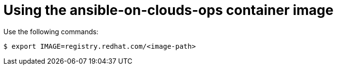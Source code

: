 [id="con-gcp-use-container-image"]

= Using the ansible-on-clouds-ops container image

Use the following commands:

[literal, options="nowrap" subs="+quotes,attributes"]
----
$ export IMAGE=registry.redhat.com/<image-path>
----